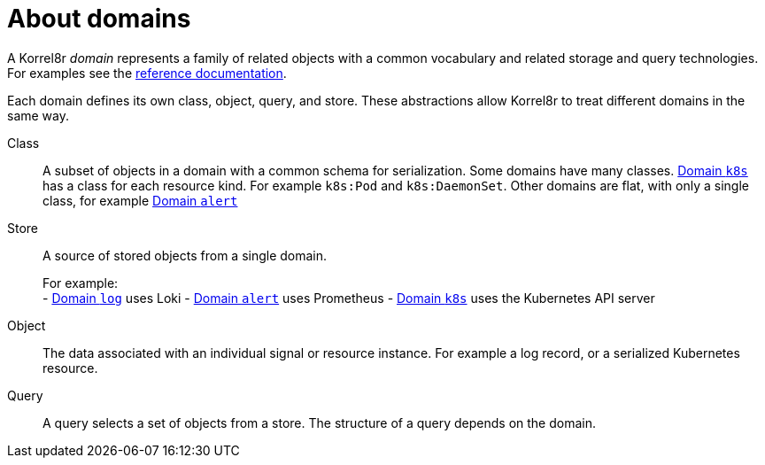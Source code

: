 [id="about-domains"]
= About domains

A Korrel8r _domain_ represents a family of related objects with a common vocabulary and related storage and query technologies. For examples see the xref:index.adoc#index-domain-reference[reference documentation].

Each domain defines its own class, object, query, and store. These abstractions allow Korrel8r to treat different domains in the same way.

Class:: A subset of objects in a domain with a common schema for serialization. Some domains have many classes. xref:index.adoc#_domain_k8s[Domain `k8s`] has a class for each resource kind. For example `k8s:Pod` and `k8s:DaemonSet`. Other domains are flat, with only a single class, for example xref:index.adoc#_domain_alert[Domain `alert`]

Store:: A source of stored objects from a single domain.
+
For example:
    +
- xref:index.adoc#_domain_log[Domain `log`] uses Loki
- xref:index.adoc#_domain_alert[Domain `alert`] uses Prometheus
- xref:index.adoc#_domain_k8s[Domain `k8s`] uses the Kubernetes API server

Object:: The data associated with an individual signal or resource instance. For example a log record, or a serialized Kubernetes resource.

Query:: A query selects a set of objects from a store. The structure of a query depends on the domain.
